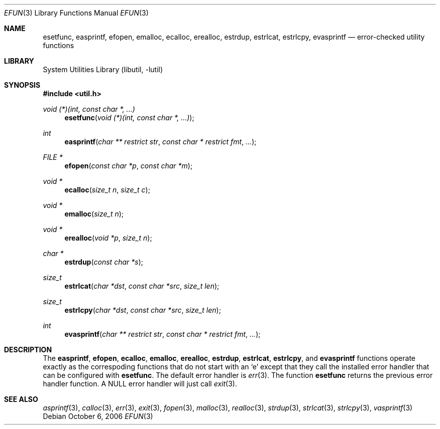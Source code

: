 .\"     $NetBSD: efun.3,v 1.4 2006/10/20 17:40:18 christos Exp $
.\"
.\" Copyright (c) 2006 The NetBSD Foundation, Inc.
.\" All rights reserved.
.\"
.\" This code is derived from software contributed to The NetBSD Foundation
.\" by Christos Zoulas.
.\"
.\" Redistribution and use in source and binary forms, with or without
.\" modification, are permitted provided that the following conditions
.\" are met:
.\" 1. Redistributions of source code must retain the above copyright
.\"    notice, this list of conditions and the following disclaimer.
.\" 2. Redistributions in binary form must reproduce the above copyright
.\"    notice, this list of conditions and the following disclaimer in the
.\"    documentation and/or other materials provided with the distribution.
.\" 3. All advertising materials mentioning features or use of this software
.\"    must display the following acknowledgement:
.\"        This product includes software developed by the NetBSD
.\"        Foundation, Inc. and its contributors.
.\" 4. Neither the name of The NetBSD Foundation nor the names of its
.\"    contributors may be used to endorse or promote products derived
.\"    from this software without specific prior written permission.
.\"
.\" THIS SOFTWARE IS PROVIDED BY THE NETBSD FOUNDATION, INC. AND CONTRIBUTORS
.\" ``AS IS'' AND ANY EXPRESS OR IMPLIED WARRANTIES, INCLUDING, BUT NOT LIMITED
.\" TO, THE IMPLIED WARRANTIES OF MERCHANTABILITY AND FITNESS FOR A PARTICULAR
.\" PURPOSE ARE DISCLAIMED.  IN NO EVENT SHALL THE FOUNDATION OR CONTRIBUTORS
.\" BE LIABLE FOR ANY DIRECT, INDIRECT, INCIDENTAL, SPECIAL, EXEMPLARY, OR
.\" CONSEQUENTIAL DAMAGES (INCLUDING, BUT NOT LIMITED TO, PROCUREMENT OF
.\" SUBSTITUTE GOODS OR SERVICES; LOSS OF USE, DATA, OR PROFITS; OR BUSINESS
.\" INTERRUPTION) HOWEVER CAUSED AND ON ANY THEORY OF LIABILITY, WHETHER IN
.\" CONTRACT, STRICT LIABILITY, OR TORT (INCLUDING NEGLIGENCE OR OTHERWISE)
.\" ARISING IN ANY WAY OUT OF THE USE OF THIS SOFTWARE, EVEN IF ADVISED OF THE
.\" POSSIBILITY OF SUCH DAMAGE.
.\"
.Dd October 6, 2006
.Dt EFUN 3
.Os
.Sh NAME
.Nm esetfunc ,
.Nm easprintf ,
.Nm efopen ,
.Nm emalloc ,
.Nm ecalloc ,
.Nm erealloc ,
.Nm estrdup ,
.Nm estrlcat ,
.Nm estrlcpy ,
.Nm evasprintf
.Nd error-checked utility functions
.Sh LIBRARY
.Lb libutil
.Sh SYNOPSIS
.In util.h
.Ft void (*)(int, const char *, ...)
.Fn esetfunc "void (*)(int, const char *, ...)"
.Ft int
.Fn easprintf "char ** restrict str" "const char * restrict fmt" "..."
.Ft FILE *
.Fn efopen "const char *p" "const char *m"
.Ft void *
.Fn ecalloc "size_t n" "size_t c"
.Ft void *
.Fn emalloc "size_t n"
.Ft void *
.Fn erealloc "void *p" "size_t n"
.Ft char *
.Fn estrdup "const char *s"
.Ft size_t
.Fn estrlcat "char *dst" "const char *src" "size_t len"
.Ft size_t
.Fn estrlcpy "char *dst" "const char *src" "size_t len"
.Ft int
.Fn evasprintf "char ** restrict str" "const char * restrict fmt" "..."
.Sh DESCRIPTION
The
.Nm easprintf ,
.Nm efopen ,
.Nm ecalloc ,
.Nm emalloc ,
.Nm erealloc ,
.Nm estrdup ,
.Nm estrlcat ,
.Nm estrlcpy ,
and
.Nm evasprintf
functions
operate exactly as the correspoding functions that do not start with an
.Sq e
except that they call
the installed error handler that can be configured with
.Nm esetfunc .
The default error handler is
.Xr err 3 .
The function
.Nm esetfunc
returns the previous error handler function.
A
.Dv NULL
error handler will just call
.Xr exit 3 .
.Sh SEE ALSO
.Xr asprintf 3 ,
.Xr calloc 3 ,
.Xr err 3 ,
.Xr exit 3 ,
.Xr fopen 3 ,
.Xr malloc 3 ,
.Xr realloc 3 ,
.Xr strdup 3 ,
.Xr strlcat 3 ,
.Xr strlcpy 3 ,
.Xr vasprintf 3
